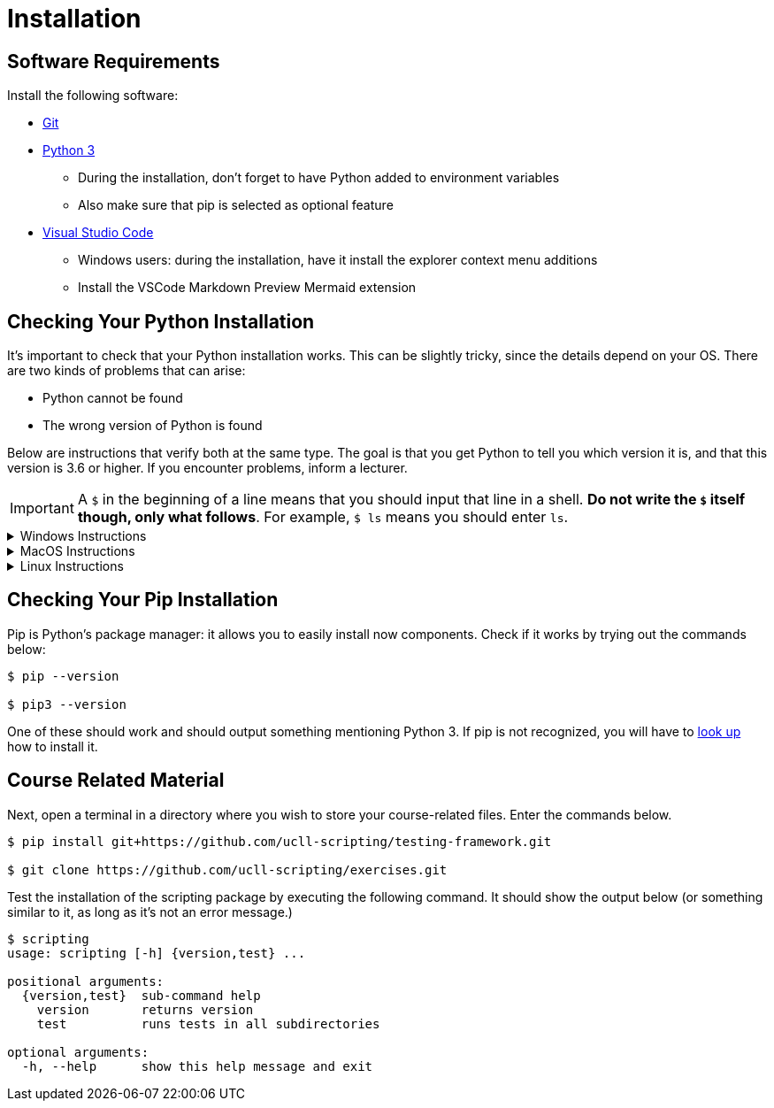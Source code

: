 = Installation

== Software Requirements

Install the following software:

* https://git-scm.com/[Git]
* https://www.python.org/downloads/[Python 3]
** During the installation, don't forget to have Python added to environment variables
** Also make sure that pip is selected as optional feature
* https://code.visualstudio.com/[Visual Studio Code]
** Windows users: during the installation, have it install the explorer context menu additions
** Install the VSCode Markdown Preview Mermaid extension

== Checking Your Python Installation

It's important to check that your Python installation works.
This can be slightly tricky, since the details depend on your OS.
There are two kinds of problems that can arise:

* Python cannot be found
* The wrong version of Python is found

Below are instructions that verify both at the same type.
The goal is that you get Python to tell you which version it is, and that this version is 3.6 or higher.
If you encounter problems, inform a lecturer.

[IMPORTANT]
====
A `$` in the beginning of a line means that you should input that line in a shell.
**Do not write the `$` itself though, only what follows**. For example, `$ ls` means you should enter `ls`.
====

.Windows Instructions
[%collapsible]
====
[note]
=====
In a shell, write

[source,bash]
----
$ python --version
----

If this gives you trouble, try instead

[source,bash]
----
$ py --version
----
=====
====

.MacOS Instructions
[%collapsible]
====
[note]
=====
In the terminal, write

[source,bash]
----
$ python --version
----

If this doesn't work or prints out the wrong version, try

[source,bash]
----
$ python3 --version
----
=====
====

.Linux Instructions
[%collapsible]
====
[note]
=====
In the shell, write

[source,bash]
----
$ python --version
----

If this doesn't work or prints out the wrong version, try

[source,bash]
----
$ python3 --version
----
=====
====

== Checking Your Pip Installation

Pip is Python's package manager: it allows you to easily install now components.
Check if it works by trying out the commands below:

[source,bash]
----
$ pip --version

$ pip3 --version
----

One of these should work and should output something mentioning Python 3.
If pip is not recognized, you will have to https://pip.pypa.io/en/stable/installing/[look up] how to install it.

== Course Related Material

Next, open a terminal in a directory where you wish to store your course-related files.
Enter the commands below.

[source,bash]
----
$ pip install git+https://github.com/ucll-scripting/testing-framework.git

$ git clone https://github.com/ucll-scripting/exercises.git
----

Test the installation of the scripting package by executing the following command.
It should show the output below (or something similar to it, as long as it's not an error message.)

[source,bash]
----
$ scripting
usage: scripting [-h] {version,test} ...

positional arguments:
  {version,test}  sub-command help
    version       returns version
    test          runs tests in all subdirectories

optional arguments:
  -h, --help      show this help message and exit
----
